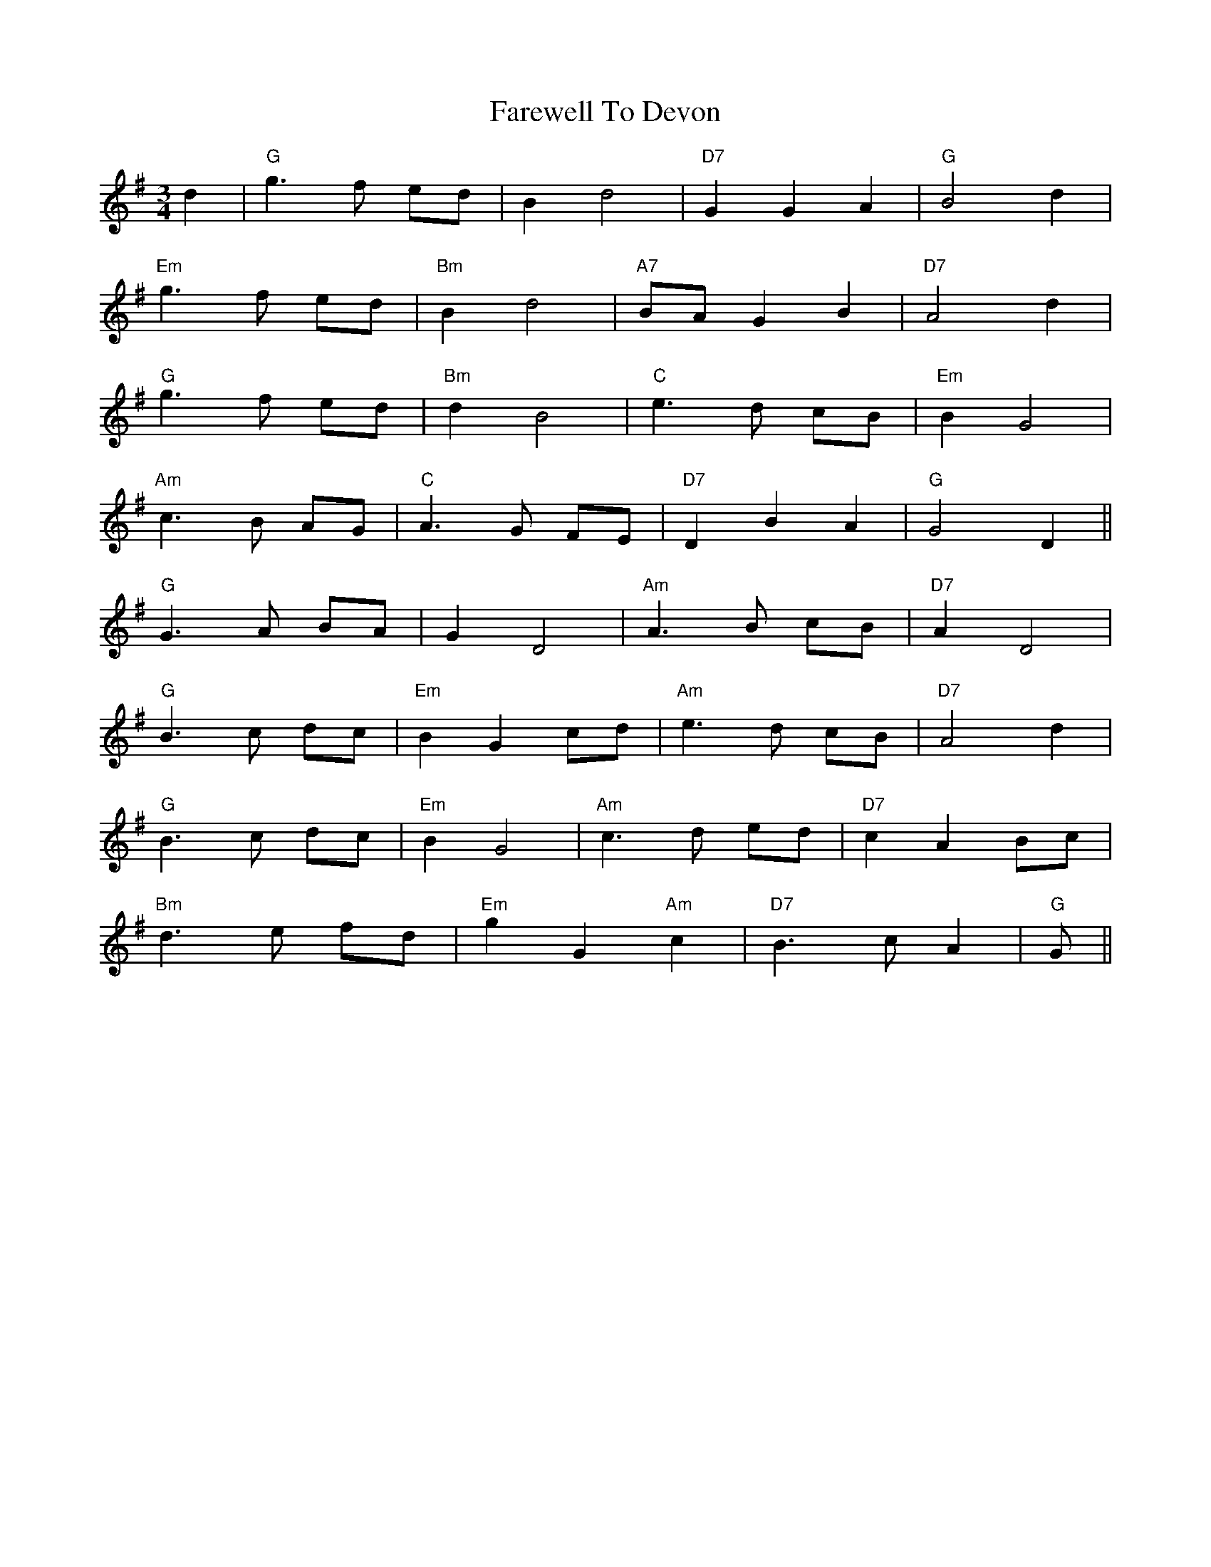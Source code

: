 X: 12476
T: Farewell To Devon
R: waltz
M: 3/4
K: Gmajor
d2|"G"g3 f ed|B2 d4|"D7"G2 G2 A2|"G"B4 d2|
"Em"g3 f ed|"Bm"B2 d4|"A7"BA G2 B2|"D7"A4 d2|
"G"g3 f ed|"Bm"d2 B4|"C"e3 d cB|"Em"B2 G4|
"Am"c3 B AG|"C"A3 G FE|"D7"D2 B2 A2|"G"G4 D2||
"G"G3 A BA|G2 D4|"Am"A3 B cB|"D7"A2 D4|
"G"B3 c dc|"Em"B2 G2 cd|"Am"e3 d cB|"D7"A4 d2|
"G"B3 c dc|"Em"B2 G4|"Am"c3 d ed|"D7"c2 A2 Bc|
"Bm"d3 e fd|"Em"g2 G2 "Am"c2|"D7"B3 c A2|"G"G||

